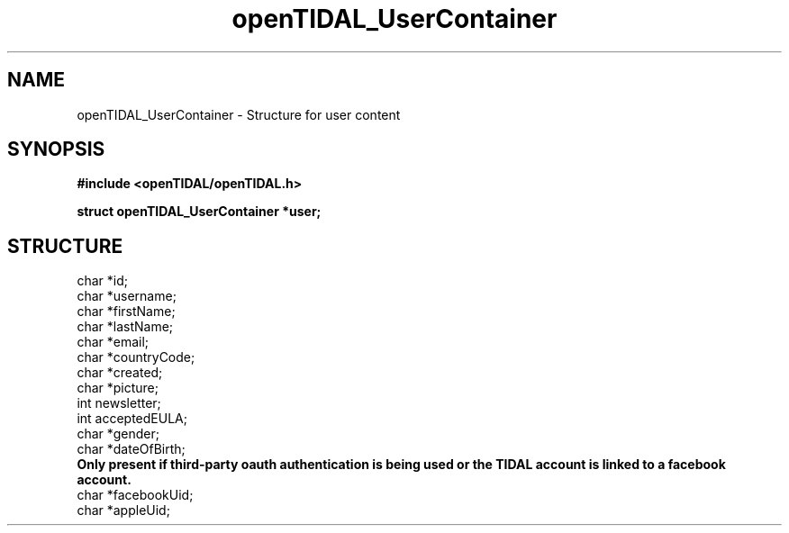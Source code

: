 .TH openTIDAL_UserContainer 7 "04 Jan 2021" "libopenTIDAL 0.0.1" "libopenTIDAL Manual"
.SH NAME
openTIDAL_UserContainer \- Structure for user content
.SH SYNOPSIS
.B #include <openTIDAL/openTIDAL.h>

.BI "struct openTIDAL_UserContainer *user;"
.SH STRUCTURE
.nf
char *id;
char *username;
char *firstName;
char *lastName;
char *email;
char *countryCode;
char *created;
char *picture;
int newsletter;
int acceptedEULA;
char *gender;
char *dateOfBirth;
.fi
.B Only present if third-party oauth authentication is being used or the TIDAL
.B account is linked to a facebook account.
.nf
char *facebookUid;
char *appleUid;
.fi

